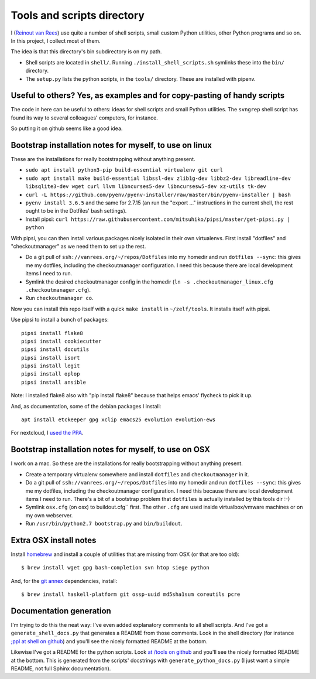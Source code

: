 Tools and scripts directory
===========================

I (`Reinout van Rees <http://reinout.vanrees.org>`_) use quite a number of
shell scripts, small custom Python utilities, other Python programs and so
on. In this project, I collect most of them.

The idea is that this directory's bin subdirectory is on my path.

- Shell scripts are located in ``shell/``. Running
  ``./install_shell_scripts.sh`` symlinks these into the ``bin/`` directory.

- The ``setup.py`` lists the python scripts, in the ``tools/`` directory.
  These are installed with pipenv.


Useful to others? Yes, as examples and for copy-pasting of handy scripts
------------------------------------------------------------------------

The code in here can be useful to others: ideas for shell scripts and small
Python utilities. The ``svngrep`` shell script has found its way to several
colleagues' computers, for instance.

So putting it on github seems like a good idea.


Bootstrap installation notes for myself, to use on linux
--------------------------------------------------------

These are the installations for really bootstrapping without anything present.

- ``sudo apt install python3-pip build-essential virtualenv git curl``

- ``sudo apt install make build-essential libssl-dev zlib1g-dev libbz2-dev libreadline-dev libsqlite3-dev wget curl llvm libncurses5-dev libncursesw5-dev xz-utils tk-dev``

- ``curl -L https://github.com/pyenv/pyenv-installer/raw/master/bin/pyenv-installer | bash``

- ``pyenv install 3.6.5`` and the same for 2.7.15 (an run the "export ..."
  instructions in the current shell, the rest ought to be in the Dotfiles'
  bash settings).

- Install pipsi:
  ``curl https://raw.githubusercontent.com/mitsuhiko/pipsi/master/get-pipsi.py | python``

With pipsi, you can then install various packages nicely isolated in their own
virtualenvs. First install "dotfiles" and "checkoutmanager" as we need them to
set up the rest.

- Do a git pull of ``ssh://vanrees.org/~/repos/Dotfiles`` into my homedir
  and run ``dotfiles --sync``: this gives me my dotfiles, including the
  checkoutmanager configuration. I need this because there are local
  development items I need to run.

- Symlink the desired checkoutmanager config in the homedir (``ln -s
  .checkoutmanager_linux.cfg .checkoutmanager.cfg``).

- Run ``checkoutmanager co``.

Now you can install this repo itself with a quick ``make install`` in
``~/zelf/tools``. It installs itself with pipsi.


Use pipsi to install a bunch of packages::

  pipsi install flake8
  pipsi install cookiecutter
  pipsi install docutils
  pipsi install isort
  pipsi install legit
  pipsi install oplop
  pipsi install ansible

Note: I installed flake8 also with "pip install flake8" because that helps
emacs' flycheck to pick it up.

And, as documentation, some of the debian packages I install::

  apt install etckeeper gpg xclip emacs25 evolution evolution-ews

For nextcloud, I `used the PPA
<https://launchpad.net/~nextcloud-devs/+archive/ubuntu/client>`_.


Bootstrap installation notes for myself, to use on OSX
------------------------------------------------------

I work on a mac. So these are the installations for really bootstrapping
without anything present.

- Create a temporary virtualenv somewhere and install ``dotfiles`` and
  ``checkoutmanager`` in it.

- Do a git pull of ``ssh://vanrees.org/~/repos/Dotfiles`` into my homedir
  and run ``dotfiles --sync``: this gives me my dotfiles, including the
  checkoutmanager configuration. I need this because there are local
  development items I need to run. There's a bit of a bootstrap problem that
  ``dotfiles`` is actually installed by this tools dir :-)

- Symlink ``osx.cfg`` (on osx) to buildout.cfg`` first. The other ``.cfg`` are
  used inside virtualbox/vmware machines or on my own webserver.

- Run ``/usr/bin/python2.7 bootstrap.py`` and ``bin/buildout``.


Extra OSX install notes
-----------------------

Install `homebrew <http://mxcl.github.com/homebrew/>`_ and install a couple of
utilities that are missing from OSX (or that are too old)::

    $ brew install wget gpg bash-completion svn htop siege python

And, for the `git annex <http://git-annex.branchable.com/>`_ dependencies,
install::

    $ brew install haskell-platform git ossp-uuid md5sha1sum coreutils pcre


Documentation generation
------------------------

I'm trying to do this the neat way: I've even added explanatory comments to
all shell scripts. And I've got a ``generate_shell_docs.py`` that generates a
README from those comments. Look in the shell directory (for instance `;ppl at
shell on github <https://github.com/reinout/tools/tree/master/shell>`_) and
you'll see the nicely formatted README at the bottom.

Likewise I've got a README for the python scripts. Look `at /tools on github
<https://github.com/reinout/tools/tree/master/tools>`_ and you'll see the
nicely formatted README at the bottom. This is generated from the scripts'
docstrings with ``generate_python_docs.py`` (I just want a simple README, not
full Sphinx documentation).
